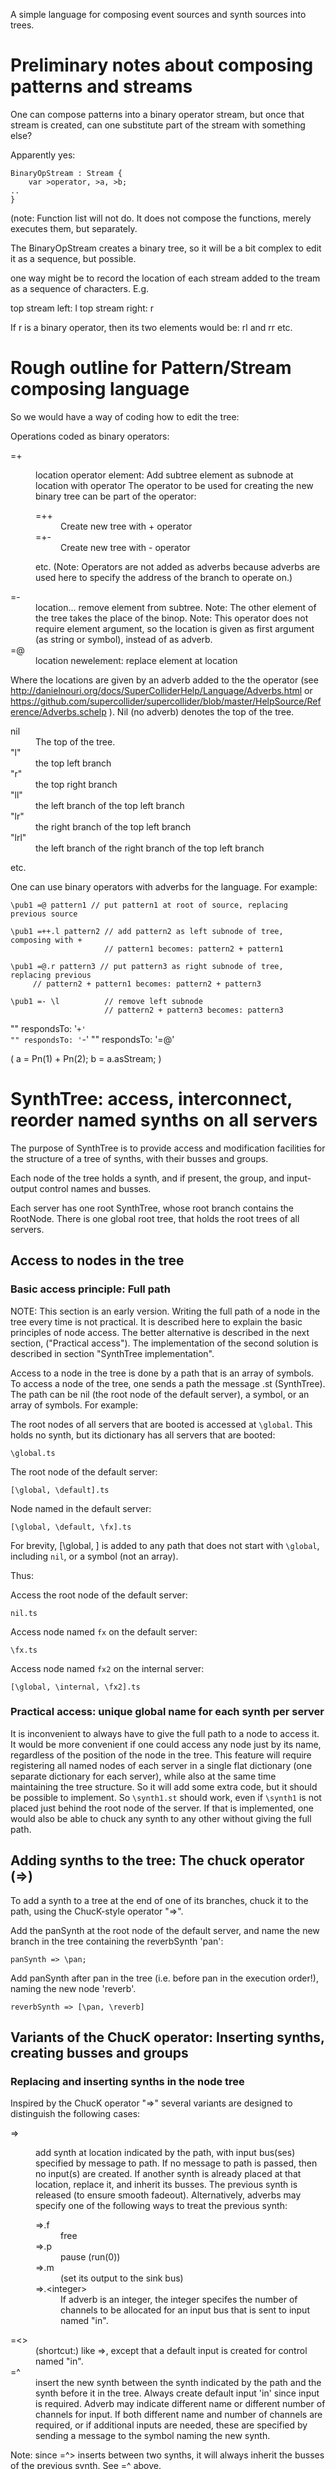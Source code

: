 A simple language for composing event sources and synth sources into trees.

* Preliminary notes about composing patterns and streams
One can compose patterns into a binary operator stream, but once that stream is created,
can one substitute part of the stream with something else?

Apparently yes:

#+BEGIN_EXAMPLE
BinaryOpStream : Stream {
	var >operator, >a, >b;
..
}
#+END_EXAMPLE

(note: Function list will not do.  It does not compose the functions, merely executes them, but separately.

The BinaryOpStream creates a binary tree, so it will be a bit complex to edit it as a sequence, but possible.

one way might be to record the location of each stream added to the tream as a sequence of characters.  E.g.

top stream left: l
top stream right: r

If r is a binary operator,
then its two elements would be:
rl and rr
etc.

* Rough outline for Pattern/Stream composing language

So we would have a way of coding how to edit the tree:

Operations coded as binary operators:
- =+ :: location operator element: Add subtree element as subnode at location with operator
	The operator to be used for creating the new binary tree can be part of the operator:
  - =++ :: Create new tree with + operator
  - =+- :: Create new tree with - operator
  etc.
  (Note: Operators are not added as adverbs because adverbs are used here to specify the address of the branch to operate on.)

- =- :: location...  remove element from subtree.  Note: The other element of the tree takes the place of the binop.
        Note: This operator does not require element argument, so the location is given as first argument (as string or symbol), instead of as adverb.
- =@ :: location newelement: replace element at location

Where the locations are given by an adverb added to the the operator (see http://danielnouri.org/docs/SuperColliderHelp/Language/Adverbs.html or https://github.com/supercollider/supercollider/blob/master/HelpSource/Reference/Adverbs.schelp ).  Nil (no adverb) denotes the top of the tree.

- nil :: The top of the tree.
- "l" :: the top left branch
- "r" :: the top right branch
- "ll" :: the left branch of the top left branch
- "lr" :: the right branch of the top left branch
- "lrl" :: the left branch of the right branch of the top left branch
etc.

One can use binary operators with adverbs for the language.
For example:

: \pub1 =@ pattern1 // put pattern1 at root of source, replacing previous source

: \pub1 =++.l pattern2 // add pattern2 as left subnode of tree, composing with +
:                      // pattern1 becomes: pattern2 + pattern1

: \pub1 =@.r pattern3 // put pattern3 as right subnode of tree, replacing previous
:      // pattern2 + pattern1 becomes: pattern2 + pattern3

: \pub1 =- \l          // remove left subnode
:                      // pattern2 + pattern3 becomes: pattern3

"" respondsTo: '=+'
"" respondsTo: '=-'
"" respondsTo: '=@'

(
a = Pn(1) + Pn(2);
b = a.asStream;
)

* SynthTree: access, interconnect, reorder named synths on all servers

The purpose of SynthTree is to provide access and modification facilities for the structure of a tree of synths, with their busses and groups.

Each node of the tree holds a synth, and if present, the group, and input-output control names and busses.

Each server has one root SynthTree, whose root branch contains the RootNode.  There is one global root tree, that holds the root trees of all servers.

** Access to nodes in the tree

*** Basic access principle: Full path

NOTE: This section is an early version.  Writing the full path of a node in the tree every time is not practical. It is described here to explain the basic principles of node access.  The better alternative is described in the next section, ("Practical access"). The implementation of the second solution is described in section "SynthTree implementation".

Access to a node in the tree is done by a path that is an array of symbols. To access a node of the tree, one sends a path the message .st (SynthTree). The path can be nil (the root node of the default server), a symbol, or an array of symbols. For example:

The root nodes of all servers that are booted is accessed at =\global=.  This holds no synth, but its dictionary has all servers that are booted:
: \global.ts

The root node of the default server:
: [\global, \default].ts

Node named \fx in the default server:
: [\global, \default, \fx].ts

For brevity, [\global, \default] is added to any path that does not start with =\global=, including =nil=, or a symbol (not an array).

Thus:

Access the root node of the default server:
: nil.ts

Access node named =fx= on the default server:

: \fx.ts

Access node named =fx2= on the internal server:

: [\global, \internal, \fx2].ts

*** Practical access: unique global name for each synth per server

It is inconvenient to always have to give the full path to a node to access it.  It would be more convenient if one could access any node just by its name, regardless of the position of the node in the tree.  This feature will require registering all named nodes of each server in a single flat dictionary (one separate dictionary for each server), while also at the same time maintaining the tree structure. So it will add some extra code, but it should be possible to implement.  So =\synth1.st= should work, even if =\synth1= is not placed just behind the root node of the server.  If that is implemented, one would also be able to chuck any synth to any other without giving the full path.

** Adding synths to the tree: The chuck operator (=>)

To add a synth to a tree at the end of one of its branches, chuck it to the path, using the ChucK-style operator "=>".

Add the panSynth at the root node of the default server, and name the new branch in the tree containing the reverbSynth 'pan':
: panSynth => \pan;

Add panSynth after pan in the tree (i.e. before pan in the execution order!), naming the new node 'reverb'.
: reverbSynth => [\pan, \reverb]

** Variants of the ChucK operator: Inserting synths, creating busses and groups

*** Replacing and inserting synths in the node tree
Inspired by the ChucK operator "=>" several variants are designed to distinguish the following cases:

- => :: add synth at location indicated by the path, with input bus(ses) specified by message to path. If no message to path is passed, then no input(s) are created.  If another synth is already placed at that location, replace it, and inherit its busses.  The previous synth is released (to ensure smooth fadeout).  Alternatively, adverbs may specify one of the following ways to treat the previous synth:
  - =>.f :: free
  - =>.p :: pause (run(0))
  - =>.m :: (set its output to the sink bus)
  - =>.<integer> :: If adverb is an integer, the integer specifes the number of channels to be allocated for an input bus that is sent to input named "in".
- =<> :: (shortcut:) like =>, except that a default input is created for control named "in".
- =^ :: insert the new synth between the synth indicated by the path and the synth before it in the tree.  Always create default input 'in' since input is required. Adverb may indicate different name or different number of channels for input.  If both different name and number of channels are required, or if additional inputs are needed, these are specified by sending a message to the symbol naming the new synth.

Note: since =^> inserts between two synths, it will always inherit the busses of the previous synth.  See =^ above.

*** Enclosing synths in groups

The following variants add the sign @ in the middle of the operator to indicate that the synth added should be enclosed in its own group. (This makes it possible o

- =@> :: Enclose synth in group, and append it after last synth in path.
- =<@> :: ...
- =@^ :: ...

** Interconnecting ("Chaining") synths: The reverse chuck (=<)

Left-to-right evaluation in SuperCollider requires that the synths receiving an input be created or accessed before those synths which send an output to them.  This is because the synths which send an output need to know which bus they should send that output to.  Switching their output after their creation would result in a glitch in the sound because of the delay involved in sending the =set= message to set their outputs to the input bus of the receiving synth.  Therefore, when chaining such synths, it is better to create the receiving synth first and the sending synth after it.  This requires two things:

1. Define an operator for chaining, which places the receiving synth to the left and the sending synth to the right.  This operator is the "reverse chuck": =<.
2. Devise a way to store the specs for creating a synth, pass them to the linking method together with the reveiving synth, and then have that method create the synth with the appropriate arguments.  This is done by overloading the chuck operator for strings, arrays and functions, so that strings are interpreted as SynthDef names, arrays as arguments to Synth.new, and functions as receivers of the message "play".

Note: It is possible to reverse the order of execution of a chaine of binary operations or a nested argument call, but that is (a) complicated, (b) also, in the case of operators, would require that the end of the chain be indicated in the code.  This is not a practical solution.

Following examples illustrate the wrong order and the correct order for creating and interconecting synths:

Wrong order:
#+BEGIN_EXAMPLE
"granularSynth" => \granulate;
"reverbSynth" =<> \reverb;
\granulate ==> \reverb; // hypothetical operator sending source to effect
#+END_EXAMPLE

Correct order:
#+BEGIN_EXAMPLE
"reverbSynth" =<> \reverb;
\reverb =< ("granularSynth" => \granulate);
#+END_EXAMPLE

The above correct example, in one line:
: "reverbSynth" =<> \reverb =< ("granularSynth => \granulate);

Example of interconnecting a chain of 3 synths in one line:
: "panSynth" =<> \pan =< ("reverbSynth" =<> \reverb) =< ("granularSynth" => granulate);

** SynthTree implementation

- New class: =IdentityTree= implements a tree with variable length branches, and two methods: =get= for accessing a node and =set= for setting a node of the tree.
- Subclass =SynthTree= implements the SynthTree

** Implementation of =>

method *add;

: aSynthOrSpec => \symbol

Basic components:

Note: st-node means SythTree-node.

1. The st-node to which the synth will chucked.  Obtained from servers[\symbol].  Created if not present.
2. The target st-node, to which the new st-node synth will send its output.  Obtained from ~root.  Note: If ~root is nil, initialize it to an SynthTree instance, with synth the root group of the default server, and bus a bus with index 0.
3. The bus to which the new synth should send its output.  Obtained from the target st-node.
4. The target group in which the synth will be created.

*** Initializing the root node.

*** Auto-restart the entire tree when the server boots?

*** other notes
1. If node is nil, add a new one at level 1 of the tree (just below the root node)
2. Get SynthTree node at \symbol from dictionary at ~target.asTarget.server (defaults to Server.default).
3. Get the
4. if aSynthOrSpec is a Synth, then move it to after the node of the
5.


** Initializing a new synth with the right output bus index

If one creates a synth first and afterwards changes its output, to set it to the bus of a different input, then the synth will output for a short initial interval audibly to the default output bus 0.  This ...

Move previously existing synth to location at path:

: synth => path;

Create synth with SynthDef =\test= at location at path, and set its outputs as needed (see below):

: \test => path;

Create synth at location at path, using extra arguments, and set its outputs as needed (see below):

: [\test, freq: 440, amp: 0.1] => path;

Play

: { WhiteNoise.ar(0.1) } => path;



** Bus allocation

If a synth that is being added to the tree needs to have one or more private busses for input, and these busses have at least one name different than 'in', then that should be indicated by sending the message =withInput= to the path (shorter version of the message for the same method is: =in=?).  The arguments to =withInput= or =in= optionally indicate the names of the inputs for the busses and the number of channels for each bus.  If the number of channels is 1 it can be omitted.

Implementation note: =path.withInput= returns an object that holds the target synth together with the action for creating the bus and new synth.  (Technically, this is a kind of Behavior pattern).

Examples:

Allocate new audio bus with 1 channel, and set the input named =in= of aSynth to the index of the bus:

: aSynth =<> path;

: aSynth => path.in;

or:

: aSynth => path.withInput;

Allocate new audio bus with 2 channels, and set the input named =in= of aSynth to the index of the bus:

: aSynth => path.in(2);

Allocate new audio bus with 1 channel, and set the input named =myInput= of aSynth to the index of the bus:

: aSynth => path.withInput(\myInput);

Allocate new audio bus with 2 channels, and set the input named =myInput= of aSynth to the index of the bus:

: aSynth => path.withInput(\myInput, 2);

Allocate following buses:

- 4 channel input, set to input =quadIn=
- 1 channel input, set to input =monoIn=
- 2 channel input, set to input =stereoIn==
- a previously allocated bus contained in =otherBus=, set to input =other=

: aSynth => path.in(\quadIn, 4, \monoIn, \stereoIn, 2, \other, otherBus);

** Output specification

Conversely, the outputs to which a synth should write can be specified by message =withOutput= (short form: =out=). Per default, SynthTree





** Allocating a group for part of the subtree

Additionally, one may enclose a single synth into a separate group, so that one may control the entire subbranch after that synth with single commands.  For this, use the operator =@>, or the adverb 'g' (=>.g)

: aSynth =@> path // add aSynth after node at path, enclosing it in a Group


To replace a node, we'll use another ChucK-inspired operator: ==^=

What to do with replaced nodes?
- free?
- pause?
- release?
- redirect to "sink bus"?

The default is =release=.

The other options can be indicated by adverbs:

- =^.f :: free
- =^.p :: pause (=.run(0)=)
- =^.r :: run (=.run(1)=)
- =^.s :: silence (redirect to sink group/bus)

** The sink group / bus

** Number of channels in bus allocation



** Additional commands/operators

- =>! :: make the node that was added the default target, so that new synths use it as default target at creation time.

In order to make this work, it is needed to redefine Server:asTarget thus:

: + Server {
: 	asTarget { ^~target ?? { Group.basicNew(this, 1) } }
: }

- Move a node behind another target node
- Move a node before another target node
- Move all subnodes of a node to become subnodes of another target node
- Access a node,
  When accessed, optionally and perform an operation on it (send it a message etc.)
  The optional operation could be specified by adverb.

Candidate symbols for these would be:

=!
=%
=#
=&
=$
